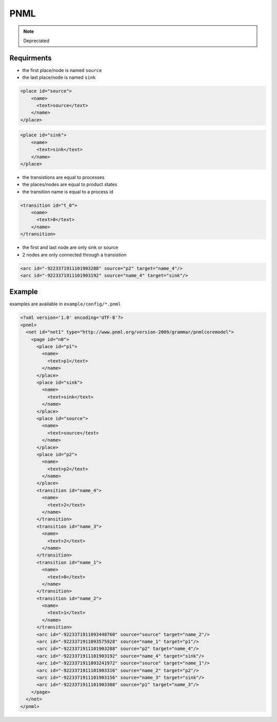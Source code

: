 PNML
==============
.. note:: Depreciated

Requirments
-------------

* the first place/node is named ``source``
* the last place/node is named ``sink``

.. code-block:: html

    <place id="source">
        <name>
          <text>source</text>
        </name>
    </place>

.. code-block:: html

    <place id="sink">
        <name>
          <text>sink</text>
        </name>
    </place>

* the transistions are equal to processes
* the places/nodes are equal to product states
* the transition name is equal to a process id

.. code-block:: html

    <transition id="t_0">
        <name>
          <text>0</text>
        </name>
    </transition>

* the first and last node are only sink or source
* 2 nodes are only connected through a transistion

.. code-block:: html

  <arc id="-9223371911101903288" source="p2" target="name_4"/>
  <arc id="-9223371911101903192" source="name_4" target="sink"/>


Example
-----------

examples are available in ``example/config/*.pnml``

.. figure:: example.pnml.PNG
   :align: center
   

.. code-block:: html

    <?xml version='1.0' encoding='UTF-8'?>
    <pnml>
      <net id="net1" type="http://www.pnml.org/version-2009/grammar/pnmlcoremodel">
        <page id="n0">
          <place id="p1">
            <name>
              <text>p1</text>
            </name>
          </place>
          <place id="sink">
            <name>
              <text>sink</text>
            </name>
          </place>
          <place id="source">
            <name>
              <text>source</text>
            </name>
          </place>
          <place id="p2">
            <name>
              <text>p2</text>
            </name>
          </place>
          <transition id="name_4">
            <name>
              <text>2</text>
            </name>
          </transition>
          <transition id="name_3">
            <name>
              <text>2</text>
            </name>
          </transition>
          <transition id="name_1">
            <name>
              <text>0</text>
            </name>
          </transition>
          <transition id="name_2">
            <name>
              <text>1</text>
            </name>
          </transition>
          <arc id="-9223371911093448760" source="source" target="name_2"/>
          <arc id="-9223371911093575928" source="name_1" target="p1"/>
          <arc id="-9223371911101903288" source="p2" target="name_4"/>
          <arc id="-9223371911101903192" source="name_4" target="sink"/>
          <arc id="-9223371911093241972" source="source" target="name_1"/>
          <arc id="-9223371911101903316" source="name_2" target="p2"/>
          <arc id="-9223371911101903156" source="name_3" target="sink"/>
          <arc id="-9223371911101903308" source="p1" target="name_3"/>
        </page>
      </net>
    </pnml>

    
